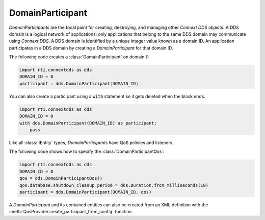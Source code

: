.. py:currentmodule:: rti.connextdds

DomainParticipant
~~~~~~~~~~~~~~~~~

*DomainParticipants* are the focal point for creating, destroying, and managing
other *Connext DDS* objects. A DDS domain is a logical network of applications:
only applications that belong to the same DDS domain may communicate using
*Connext DDS*. A DDS domain is identified by a unique integer value known as a
domain ID. An application participates in a DDS domain by creating a
*DomainParticipant* for that domain ID.

The following code creates a :class:`DomainParticipant` on domain `0`.

.. code-block:: python

    import rti.connextdds as dds
    DOMAIN_ID = 0
    participant = dds.DomainParticipant(DOMAIN_ID)

You can also create a participant using a :code:`with` statement so it gets
deleted when the block ends.

.. code-block:: python

    import rti.connextdds as dds
    DOMAIN_ID = 0
    with dds.DomainParticipant(DOMAIN_ID) as participant:
        pass

Like all :class:`IEntity` types, *DomainParticipants* have QoS policies and listeners.

The following code shows how to specify the :class:`DomainParticipantQos`:

.. code-block:: python

    import rti.connextdds as dds
    DOMAIN_ID = 0
    qos = dds.DomainParticipantQos()
    qos.database.shutdown_cleanup_period = dds.Duration.from_milliseconds(10)
    participant = dds.DomainParticipant(DOMAIN_ID, qos)


A *DomainParticpant* and its contained entities can also be created from an XML
definition with the :meth:`QosProvider.create_participant_from_config` function.


